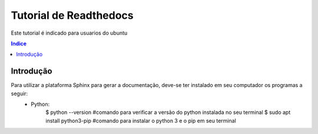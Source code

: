 """""""""""""""""""""""""""""""
Tutorial de Readthedocs
"""""""""""""""""""""""""""""""
Este tutorial é indicado para usuarios do ubuntu

.. contents:: Indice
   :depth: 2

============
Introdução
============
Para utilizar a plataforma Sphinx para gerar a documentação, deve-se ter instalado em seu computador os programas a seguir:
    * Python: 
         $ python --version #comando para verificar a versão do python instalada no seu terminal
         $ sudo apt install python3-pip #comando para instalar o python 3 e o pip em seu terminal
